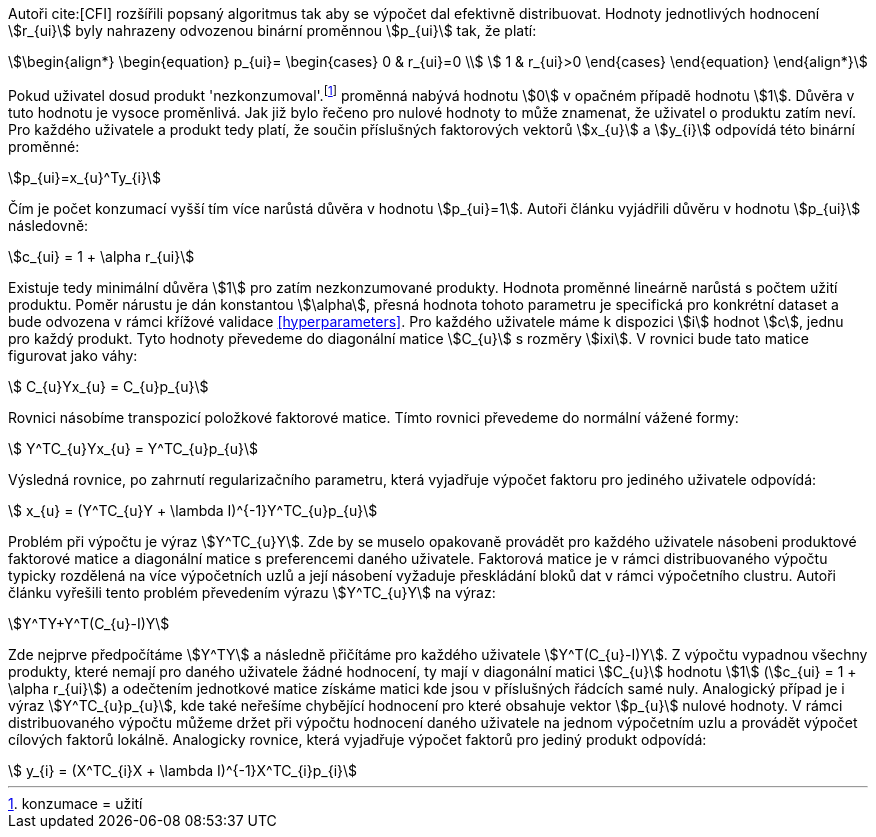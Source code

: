 ﻿
Autoři cite:[CFI] rozšířili popsaný algoritmus tak aby se výpočet dal efektivně distribuovat. Hodnoty jednotlivých hodnocení stem:[r_{ui}] byly nahrazeny odvozenou binární proměnnou stem:[p_{ui}] tak, že platí:

[stem]
++++
\begin{align*}
 \begin{equation}
 p_{ui}=
  \begin{cases}
   0 & r_{ui}=0 \\
   1 & r_{ui}>0
  \end{cases}
 \end{equation}
\end{align*}
++++

Pokud uživatel dosud produkt 'nezkonzumoval'.footnote:[konzumace = užití] proměnná nabývá hodnotu stem:[0] v opačném případě hodnotu stem:[1]. Důvěra v tuto hodnotu je vysoce proměnlivá. Jak již bylo řečeno pro nulové hodnoty to může znamenat, že uživatel o produktu zatím neví. Pro každého uživatele a produkt tedy platí, že součin příslušných faktorových vektorů stem:[x_{u}] a stem:[y_{i}] odpovídá této binární proměnné:

[stem]
++++
p_{ui}=x_{u}^Ty_{i}  
++++

Čím je počet konzumací vyšší tím více narůstá důvěra v hodnotu stem:[p_{ui}=1]. Autoři článku vyjádřili důvěru v hodnotu stem:[p_{ui}] následovně:

[stem]
++++
c_{ui} = 1 + \alpha r_{ui}
++++

Existuje tedy minimální důvěra stem:[1] pro zatím nezkonzumované produkty. Hodnota proměnné lineárně narůstá s počtem užití produktu. Poměr nárustu je dán konstantou stem:[\alpha], přesná hodnota tohoto parametru je specifická pro konkrétní dataset a bude odvozena v rámci křížové validace <<hyperparameters>>. Pro každého uživatele máme k dispozici stem:[i] hodnot stem:[c], jednu pro každý produkt. Tyto hodnoty převedeme do diagonální matice stem:[C_{u}] s rozměry stem:[ixi]. V rovnici bude tato matice figurovat jako váhy:

[stem]
++++
 C_{u}Yx_{u} = C_{u}p_{u}
++++

Rovnici násobíme transpozicí položkové faktorové matice. Tímto rovnici převedeme do normální vážené formy: 

[stem]
++++
 Y^TC_{u}Yx_{u} = Y^TC_{u}p_{u}
++++  

Výsledná rovnice, po zahrnutí regularizačního parametru, která vyjadřuje výpočet faktoru pro jediného uživatele odpovídá:

[stem]
++++
 x_{u} = (Y^TC_{u}Y + \lambda I)^{-1}Y^TC_{u}p_{u}
++++    
     
Problém při výpočtu je výraz stem:[Y^TC_{u}Y]. Zde by se muselo opakovaně provádět pro každého uživatele násobeni produktové faktorové matice a diagonální matice s preferencemi daného uživatele. Faktorová matice je v rámci distribuovaného výpočtu typicky rozdělená na více výpočetních uzlů a její násobení vyžaduje přeskládání bloků dat v rámci výpočetního clustru. Autoři článku vyřešili tento problém převedením výrazu stem:[Y^TC_{u}Y] na výraz: 

[stem]
++++
Y^TY+Y^T(C_{u}-I)Y 
++++
  
Zde nejprve předpočítáme stem:[Y^TY] a následně přičítáme pro každého uživatele stem:[Y^T(C_{u}-I)Y]. Z výpočtu vypadnou všechny produkty, které nemají pro daného uživatele žádné hodnocení, ty mají v diagonální matici stem:[C_{u}] hodnotu stem:[1] (stem:[c_{ui} = 1 + \alpha r_{ui}]) a odečtením jednotkové matice získáme matici kde jsou v příslušných řádcích samé nuly. Analogický případ je i výraz stem:[Y^TC_{u}p_{u}], kde také neřešíme chybějící hodnocení pro které obsahuje vektor stem:[p_{u}] nulové hodnoty. V rámci distribuovaného výpočtu můžeme držet při výpočtu hodnocení daného uživatele na jednom výpočetním uzlu a provádět výpočet cílových faktorů lokálně. Analogicky rovnice, která vyjadřuje výpočet faktorů pro jediný produkt odpovídá: 

[stem]
++++
 y_{i} = (X^TC_{i}X + \lambda I)^{-1}X^TC_{i}p_{i}
++++        



